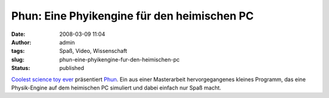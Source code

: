 Phun: Eine Phyikengine für den heimischen PC
############################################
:date: 2008-03-09 11:04
:author: admin
:tags: Spaß, Video, Wissenschaft
:slug: phun-eine-phyikengine-fur-den-heimischen-pc
:status: published

.. raw:: html

   <div>

|image0|

.. raw:: html

   </p>

.. raw:: html

   <div>

`Coolest science toy
ever <http://www.suntstefan.com/2008/03/06/coolest-science-toy-ever/>`__
präsentiert `Phun <http://www.phun.at/>`__. Ein aus einer Masterarbeit
hervorgegangenes kleines Programm, das eine Physik-Engine auf dem
heimischen PC simuliert und dabei einfach nur Spaß macht.

.. raw:: html

   </div>

.. raw:: html

   </div>

.. |image0| image:: http://3.bp.blogspot.com/_f_WnmSMXXic/R9Gj6ULKk3I/AAAAAAAAACw/G5u_-hJQPR8/s400/phun_080212_0001_small.png
   :target: http://3.bp.blogspot.com/_f_WnmSMXXic/R9Gj6ULKk3I/AAAAAAAAACw/G5u_-hJQPR8/s1600-h/phun_080212_0001_small.png
